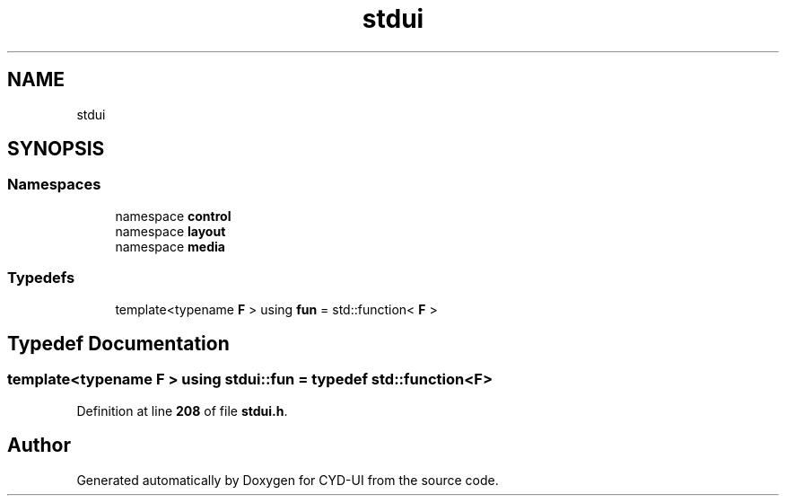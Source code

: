 .TH "stdui" 3 "CYD-UI" \" -*- nroff -*-
.ad l
.nh
.SH NAME
stdui
.SH SYNOPSIS
.br
.PP
.SS "Namespaces"

.in +1c
.ti -1c
.RI "namespace \fBcontrol\fP"
.br
.ti -1c
.RI "namespace \fBlayout\fP"
.br
.ti -1c
.RI "namespace \fBmedia\fP"
.br
.in -1c
.SS "Typedefs"

.in +1c
.ti -1c
.RI "template<typename \fBF\fP > using \fBfun\fP = std::function< \fBF\fP >"
.br
.in -1c
.SH "Typedef Documentation"
.PP 
.SS "template<typename \fBF\fP > using \fBstdui::fun\fP = typedef std::function<\fBF\fP>"

.PP
Definition at line \fB208\fP of file \fBstdui\&.h\fP\&.
.SH "Author"
.PP 
Generated automatically by Doxygen for CYD-UI from the source code\&.

